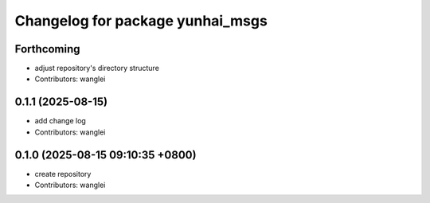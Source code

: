 ^^^^^^^^^^^^^^^^^^^^^^^^^^^^^^^^^
Changelog for package yunhai_msgs
^^^^^^^^^^^^^^^^^^^^^^^^^^^^^^^^^

Forthcoming
-----------
* adjust repository's directory structure
* Contributors: wanglei

0.1.1 (2025-08-15)
------------------
* add change log
* Contributors: wanglei

0.1.0 (2025-08-15 09:10:35 +0800)
---------------------------------
* create repository
* Contributors: wanglei
